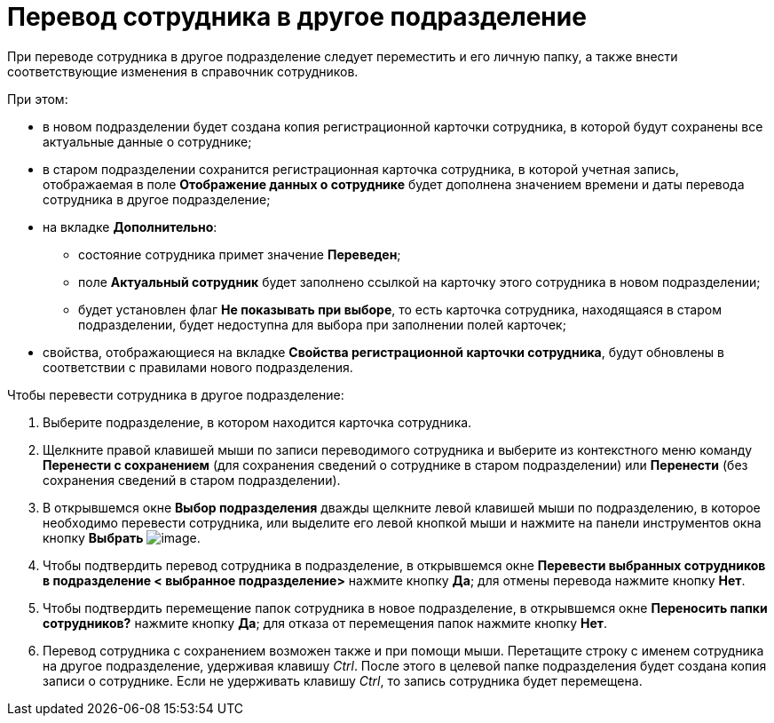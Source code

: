 = Перевод сотрудника в другое подразделение

При переводе сотрудника в другое подразделение следует переместить и его личную папку, а также внести соответствующие изменения в справочник сотрудников.

.При этом:
* в новом подразделении будет создана копия регистрационной карточки сотрудника, в которой будут сохранены все актуальные данные о сотруднике;
* в старом подразделении сохранится регистрационная карточка сотрудника, в которой учетная запись, отображаемая в поле *Отображение данных о сотруднике* будет дополнена значением времени и даты перевода сотрудника в другое подразделение;
* на вкладке *Дополнительно*:
** состояние сотрудника примет значение *Переведен*;
** поле *Актуальный сотрудник* будет заполнено ссылкой на карточку этого сотрудника в новом подразделении;
** будет установлен флаг *Не показывать при выборе*, то есть карточка сотрудника, находящаяся в старом подразделении, будет недоступна для выбора при заполнении полей карточек;
* свойства, отображающиеся на вкладке *Свойства регистрационной карточки сотрудника*, будут обновлены в соответствии с правилами нового подразделения.

.Чтобы перевести сотрудника в другое подразделение:
. Выберите подразделение, в котором находится карточка сотрудника.
. Щелкните правой клавишей мыши по записи переводимого сотрудника и выберите из контекстного меню команду *Перенести с сохранением* (для сохранения сведений о сотруднике в старом подразделении) или *Перенести* (без сохранения сведений в старом подразделении).
. В открывшемся окне *Выбор подразделения* дважды щелкните левой клавишей мыши по подразделению, в которое необходимо перевести сотрудника, или выделите его левой кнопкой мыши и нажмите на панели инструментов окна кнопку *Выбрать* image:buttons/staff_Check.png[image].
. Чтобы подтвердить перевод сотрудника в подразделение, в открывшемся окне *Перевести выбранных сотрудников в подразделение < выбранное подразделение>* нажмите кнопку *Да*; для отмены перевода нажмите кнопку *Нет*.
. Чтобы подтвердить перемещение папок сотрудника в новое подразделение, в открывшемся окне *Переносить папки сотрудников?* нажмите кнопку *Да*; для отказа от перемещения папок нажмите кнопку *Нет*.
. Перевод сотрудника с сохранением возможен также и при помощи мыши. Перетащите строку с именем сотрудника на другое подразделение, удерживая клавишу _Ctrl_. После этого в целевой папке подразделения будет создана копия записи о сотруднике. Если не удерживать клавишу _Ctrl_, то запись сотрудника будет перемещена.
